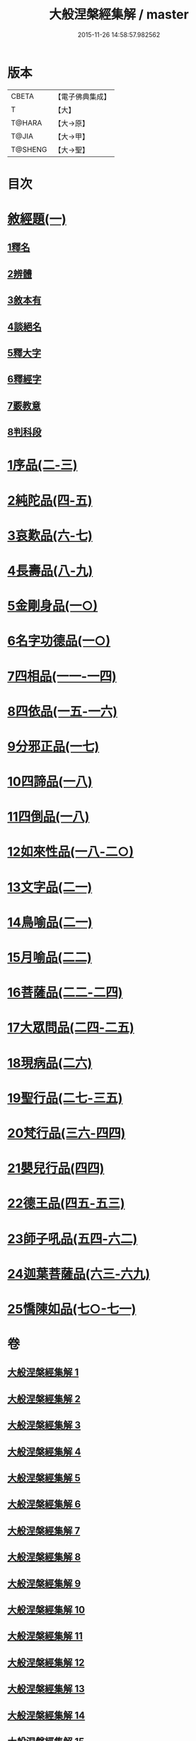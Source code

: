 #+TITLE: 大般涅槃經集解 / master
#+DATE: 2015-11-26 14:58:57.982562
* 版本
 |     CBETA|【電子佛典集成】|
 |         T|【大】     |
 |    T@HARA|【大→原】   |
 |     T@JIA|【大→甲】   |
 |   T@SHENG|【大→聖】   |

* 目次
* [[file:KR6g0004_001.txt::0380a26][敘經題(一)]]
** [[file:KR6g0004_001.txt::0380b2][1釋名]]
** [[file:KR6g0004_001.txt::0380c1][2辨體]]
** [[file:KR6g0004_001.txt::0381a7][3敘本有]]
** [[file:KR6g0004_001.txt::0381a25][4談絕名]]
** [[file:KR6g0004_001.txt::0381b11][5釋大字]]
** [[file:KR6g0004_001.txt::0381b23][6釋經字]]
** [[file:KR6g0004_001.txt::0381c7][7覈教意]]
** [[file:KR6g0004_001.txt::0382a2][8判科段]]
* [[file:KR6g0004_002.txt::002-0383b13][1序品(二-三)]]
* [[file:KR6g0004_004.txt::004-0389a5][2純陀品(四-五)]]
* [[file:KR6g0004_006.txt::006-0399a9][3哀歎品(六-七)]]
* [[file:KR6g0004_008.txt::008-0410a18][4長壽品(八-九)]]
* [[file:KR6g0004_010.txt::010-0421a10][5金剛身品(一○)]]
* [[file:KR6g0004_010.txt::0424c20][6名字功德品(一○)]]
* [[file:KR6g0004_011.txt::011-0426b8][7四相品(一一-一四)]]
* [[file:KR6g0004_015.txt::015-0436a19][8四依品(一五-一六)]]
* [[file:KR6g0004_017.txt::017-0444b24][9分邪正品(一七)]]
* [[file:KR6g0004_018.txt::018-0445c10][10四諦品(一八)]]
* [[file:KR6g0004_018.txt::0446c20][11四倒品(一八)]]
* [[file:KR6g0004_018.txt::0447b26][12如來性品(一八-二○)]]
* [[file:KR6g0004_021.txt::021-0464a10][13文字品(二一)]]
* [[file:KR6g0004_021.txt::0465b15][14鳥喻品(二一)]]
* [[file:KR6g0004_022.txt::022-0466a12][15月喻品(二二)]]
* [[file:KR6g0004_022.txt::0467a20][16菩薩品(二二-二四)]]
* [[file:KR6g0004_024.txt::0473a14][17大眾問品(二四-二五)]]
* [[file:KR6g0004_026.txt::026-0476a11][18現病品(二六)]]
* [[file:KR6g0004_027.txt::027-0477a26][19聖行品(二七-三五)]]
* [[file:KR6g0004_036.txt::036-0494a10][20梵行品(三六-四四)]]
* [[file:KR6g0004_044.txt::0514b10][21嬰兒行品(四四)]]
* [[file:KR6g0004_045.txt::045-0514c25][22德王品(四五-五三)]]
* [[file:KR6g0004_054.txt::054-0541c24][23師子吼品(五四-六二)]]
* [[file:KR6g0004_063.txt::063-0571c12][24迦葉菩薩品(六三-六九)]]
* [[file:KR6g0004_070.txt::070-0605b8][25憍陳如品(七○-七一)]]
* 卷
** [[file:KR6g0004_001.txt][大般涅槃經集解 1]]
** [[file:KR6g0004_002.txt][大般涅槃經集解 2]]
** [[file:KR6g0004_003.txt][大般涅槃經集解 3]]
** [[file:KR6g0004_004.txt][大般涅槃經集解 4]]
** [[file:KR6g0004_005.txt][大般涅槃經集解 5]]
** [[file:KR6g0004_006.txt][大般涅槃經集解 6]]
** [[file:KR6g0004_007.txt][大般涅槃經集解 7]]
** [[file:KR6g0004_008.txt][大般涅槃經集解 8]]
** [[file:KR6g0004_009.txt][大般涅槃經集解 9]]
** [[file:KR6g0004_010.txt][大般涅槃經集解 10]]
** [[file:KR6g0004_011.txt][大般涅槃經集解 11]]
** [[file:KR6g0004_012.txt][大般涅槃經集解 12]]
** [[file:KR6g0004_013.txt][大般涅槃經集解 13]]
** [[file:KR6g0004_014.txt][大般涅槃經集解 14]]
** [[file:KR6g0004_015.txt][大般涅槃經集解 15]]
** [[file:KR6g0004_016.txt][大般涅槃經集解 16]]
** [[file:KR6g0004_017.txt][大般涅槃經集解 17]]
** [[file:KR6g0004_018.txt][大般涅槃經集解 18]]
** [[file:KR6g0004_019.txt][大般涅槃經集解 19]]
** [[file:KR6g0004_020.txt][大般涅槃經集解 20]]
** [[file:KR6g0004_021.txt][大般涅槃經集解 21]]
** [[file:KR6g0004_022.txt][大般涅槃經集解 22]]
** [[file:KR6g0004_023.txt][大般涅槃經集解 23]]
** [[file:KR6g0004_024.txt][大般涅槃經集解 24]]
** [[file:KR6g0004_025.txt][大般涅槃經集解 25]]
** [[file:KR6g0004_026.txt][大般涅槃經集解 26]]
** [[file:KR6g0004_027.txt][大般涅槃經集解 27]]
** [[file:KR6g0004_028.txt][大般涅槃經集解 28]]
** [[file:KR6g0004_029.txt][大般涅槃經集解 29]]
** [[file:KR6g0004_030.txt][大般涅槃經集解 30]]
** [[file:KR6g0004_031.txt][大般涅槃經集解 31]]
** [[file:KR6g0004_032.txt][大般涅槃經集解 32]]
** [[file:KR6g0004_033.txt][大般涅槃經集解 33]]
** [[file:KR6g0004_034.txt][大般涅槃經集解 34]]
** [[file:KR6g0004_035.txt][大般涅槃經集解 35]]
** [[file:KR6g0004_036.txt][大般涅槃經集解 36]]
** [[file:KR6g0004_037.txt][大般涅槃經集解 37]]
** [[file:KR6g0004_038.txt][大般涅槃經集解 38]]
** [[file:KR6g0004_039.txt][大般涅槃經集解 39]]
** [[file:KR6g0004_040.txt][大般涅槃經集解 40]]
** [[file:KR6g0004_041.txt][大般涅槃經集解 41]]
** [[file:KR6g0004_042.txt][大般涅槃經集解 42]]
** [[file:KR6g0004_043.txt][大般涅槃經集解 43]]
** [[file:KR6g0004_044.txt][大般涅槃經集解 44]]
** [[file:KR6g0004_045.txt][大般涅槃經集解 45]]
** [[file:KR6g0004_046.txt][大般涅槃經集解 46]]
** [[file:KR6g0004_047.txt][大般涅槃經集解 47]]
** [[file:KR6g0004_048.txt][大般涅槃經集解 48]]
** [[file:KR6g0004_049.txt][大般涅槃經集解 49]]
** [[file:KR6g0004_050.txt][大般涅槃經集解 50]]
** [[file:KR6g0004_051.txt][大般涅槃經集解 51]]
** [[file:KR6g0004_052.txt][大般涅槃經集解 52]]
** [[file:KR6g0004_053.txt][大般涅槃經集解 53]]
** [[file:KR6g0004_054.txt][大般涅槃經集解 54]]
** [[file:KR6g0004_055.txt][大般涅槃經集解 55]]
** [[file:KR6g0004_056.txt][大般涅槃經集解 56]]
** [[file:KR6g0004_057.txt][大般涅槃經集解 57]]
** [[file:KR6g0004_058.txt][大般涅槃經集解 58]]
** [[file:KR6g0004_059.txt][大般涅槃經集解 59]]
** [[file:KR6g0004_060.txt][大般涅槃經集解 60]]
** [[file:KR6g0004_061.txt][大般涅槃經集解 61]]
** [[file:KR6g0004_062.txt][大般涅槃經集解 62]]
** [[file:KR6g0004_063.txt][大般涅槃經集解 63]]
** [[file:KR6g0004_064.txt][大般涅槃經集解 64]]
** [[file:KR6g0004_065.txt][大般涅槃經集解 65]]
** [[file:KR6g0004_066.txt][大般涅槃經集解 66]]
** [[file:KR6g0004_067.txt][大般涅槃經集解 67]]
** [[file:KR6g0004_068.txt][大般涅槃經集解 68]]
** [[file:KR6g0004_069.txt][大般涅槃經集解 69]]
** [[file:KR6g0004_070.txt][大般涅槃經集解 70]]
** [[file:KR6g0004_071.txt][大般涅槃經集解 71]]

